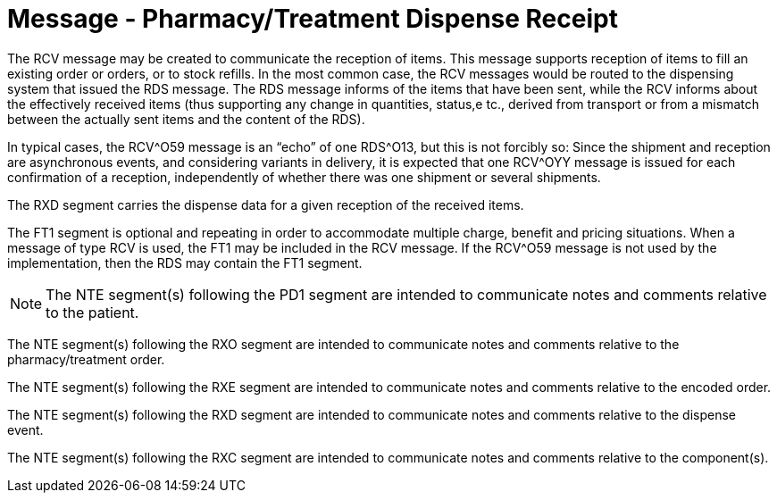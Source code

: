 = Message - Pharmacy/Treatment Dispense Receipt
:v291_section: "4A.3.26"
:v2_section_name: "RCV - Pharmacy/Treatment Dispense Message (Event O59)"
:generated: "Thu, 01 Aug 2024 15:25:17 -0600"

The RCV message may be created to communicate the reception of items. This message supports reception of items to fill an existing order or orders, or to stock refills. In the most common case, the RCV messages would be routed to the dispensing system that issued the RDS message. The RDS message informs of the items that have been sent, while the RCV informs about the effectively received items (thus supporting any change in quantities, status,e tc., derived from transport or from a mismatch between the actually sent items and the content of the RDS).

In typical cases, the RCV^O59 message is an “echo” of one RDS^O13, but this is not forcibly so: Since the shipment and reception are asynchronous events, and considering variants in delivery, it is expected that one RCV^OYY message is issued for each confirmation of a reception, independently of whether there was one shipment or several shipments.

The RXD segment carries the dispense data for a given reception of the received items.

The FT1 segment is optional and repeating in order to accommodate multiple charge, benefit and pricing situations. When a message of type RCV is used, the FT1 may be included in the RCV message. If the RCV^O59 message is not used by the implementation, then the RDS may contain the FT1 segment.

[message_structure-table]

[NOTE]
The NTE segment(s) following the PD1 segment are intended to communicate notes and comments relative to the patient.

The NTE segment(s) following the RXO segment are intended to communicate notes and comments relative to the pharmacy/treatment order.

The NTE segment(s) following the RXE segment are intended to communicate notes and comments relative to the encoded order.

The NTE segment(s) following the RXD segment are intended to communicate notes and comments relative to the dispense event.

The NTE segment(s) following the RXC segment are intended to communicate notes and comments relative to the component(s).

[ack_chor-table]

